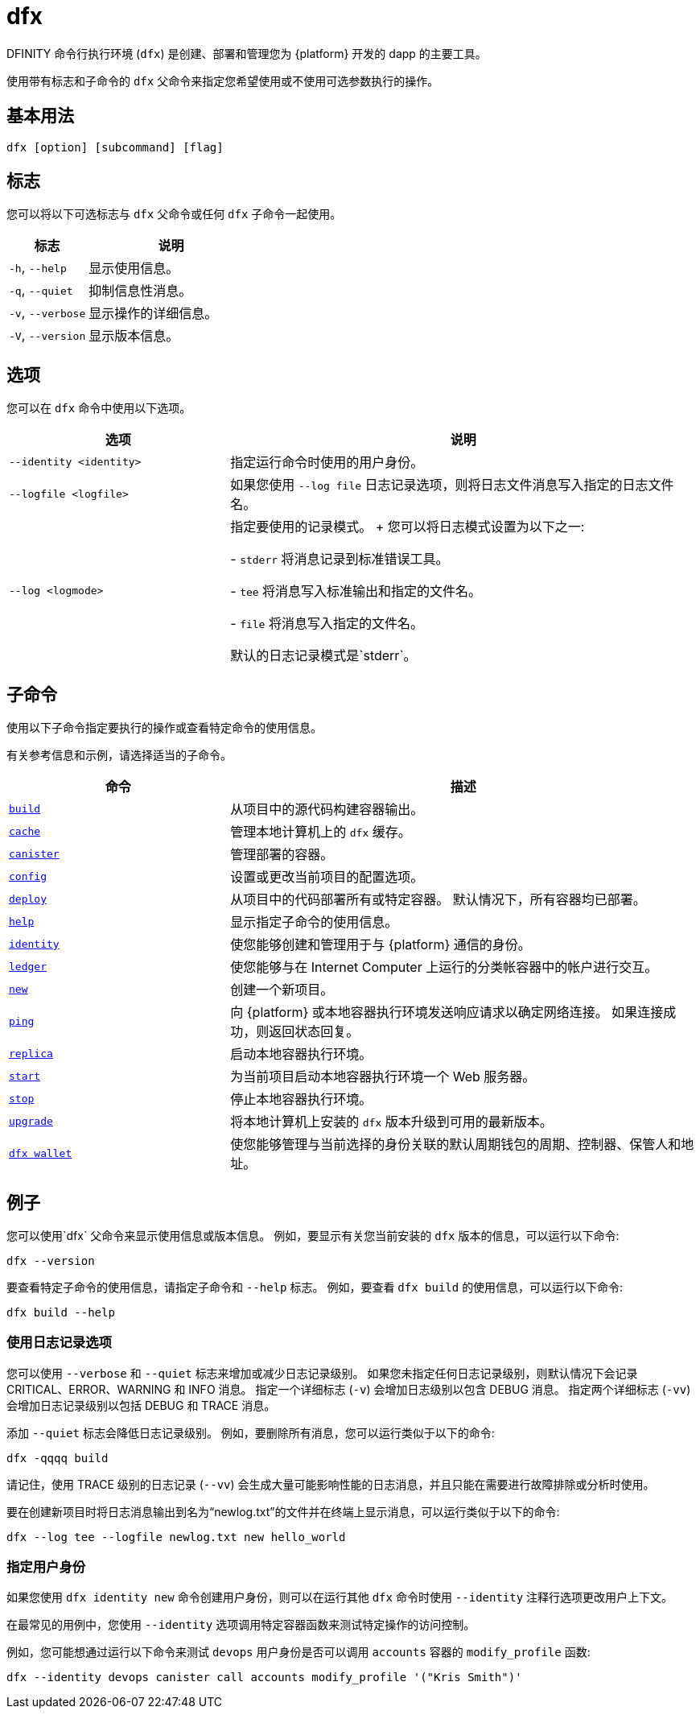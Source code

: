 = dfx
ifdef::env-github,env-browser[:outfilesuffix:.adoc]
:proglang: Motoko
:IC: Internet Computer
:company-id: DFINITY

DFINITY 命令行执行环境 (`+dfx+`) 是创建、部署和管理您为 {platform} 开发的 dapp 的主要工具。

使用带有标志和子命令的 `+dfx+` 父命令来指定您希望使用或不使用可选参数执行的操作。

== 基本用法

[source,bash]
----
dfx [option] [subcommand] [flag]
----

== 标志

您可以将以下可选标志与 `+dfx+` 父命令或任何 `+dfx+` 子命令一起使用。

[width="100%",cols="<32%,<68%",options="header"]
|===
|标志 |说明
|`+-h+`, `+--help+` |显示使用信息。
|`+-q+`, `+--quiet+` |抑制信息性消息。
|`+-v+`, `+--verbose+` |显示操作的详细信息。
|`+-V+`, `+--version+` |显示版本信息。
|===

== 选项

您可以在 `+dfx+` 命令中使用以下选项。

[width="100%",cols="<32%,<68%",options="header",]
|===
|选项 |说明

|`+--identity <identity>+` |指定运行命令时使用的用户身份。

|`+--logfile <logfile>+` |如果您使用 `+--log file+` 日志记录选项，则将日志文件消息写入指定的日志文件名。

|`+--log <logmode>+` |指定要使用的记录模式。
+
您可以将日志模式设置为以下之一:

- `+stderr+` 将消息记录到标准错误工具。

- `+tee+` 将消息写入标准输出和指定的文件名。

- `+file+` 将消息写入指定的文件名。

默认的日志记录模式是`+stderr+`。
|===

== 子命令

使用以下子命令指定要执行的操作或查看特定命令的使用信息。

有关参考信息和示例，请选择适当的子命令。

[width="100%",cols="<32%,<68%",options="header",]
|===
|命令 |描述
|link:dfx-build{outfilesuffix}[`+build+`] |从项目中的源代码构建容器输出。

|link:dfx-cache{outfilesuffix}[`+cache+`] |管理本地计算机上的 `+dfx+` 缓存。

|link:dfx-canister{outfilesuffix}[`+canister+`] |管理部署的容器。

|link:dfx-config{outfilesuffix}[`+config+`] |设置或更改当前项目的配置选项。

|link:dfx-deploy{outfilesuffix}[`+deploy+`] |从项目中的代码部署所有或特定容器。
默认情况下，所有容器均已部署。

|link:dfx-help{outfilesuffix}[`+help+`] |显示指定子命令的使用信息。

|link:dfx-identity{outfilesuffix}[`+identity+`] |使您能够创建和管理用于与 {platform} 通信的身份。

|link:dfx-ledger{outfilesuffix}[`+ledger+`] |使您能够与在 {IC} 上运行的分类帐容器中的帐户进行交互。

|link:dfx-new{outfilesuffix}[`+new+`] |创建一个新项目。

|link:dfx-ping{outfilesuffix}[`+ping+`] |向 {platform} 或本地容器执行环境发送响应请求以确定网络连接。
如果连接成功，则返回状态回复。

|link:dfx-replica{outfilesuffix}[`+replica+`] |启动本地容器执行环境。

|link:dfx-start{outfilesuffix}[`+start+`] |为当前项目启动本地容器执行环境一个 Web 服务器。

|link:dfx-stop{outfilesuffix}[`+stop+`] |停止本地容器执行环境。

|link:dfx-upgrade{outfilesuffix}[`+upgrade+`] |将本地计算机上安装的 `+dfx+` 版本升级到可用的最新版本。

|link:dfx-wallet{outfilesuffix}[`+dfx wallet+`] |使您能够管理与当前选择的身份关联的默认周期钱包的周期、控制器、保管人和地址。

|===

== 例子

您可以使用`+dfx+` 父命令来显示使用信息或版本信息。
例如，要显示有关您当前安装的 `+dfx+` 版本的信息，可以运行以下命令:

[source,bash]
----
dfx --version
----

要查看特定子命令的使用信息，请指定子命令和 `+--help+` 标志。
例如，要查看 `+dfx build+` 的使用信息，可以运行以下命令:

[source,bash]
----
dfx build --help
----

=== 使用日志记录选项

您可以使用 `+--verbose+` 和 `+--quiet+` 标志来增加或减少日志记录级别。
如果您未指定任何日志记录级别，则默认情况下会记录 CRITICAL、ERROR、WARNING 和 INFO 消息。
指定一个详细标志 (`+-v+`) 会增加日志级别以包含 DEBUG 消息。
指定两个详细标志 (`+-vv+`) 会增加日志记录级别以包括 DEBUG 和 TRACE 消息。

添加 `+--quiet+` 标志会降低日志记录级别。
例如，要删除所有消息，您可以运行类似于以下的命令:

[source,bash]
----
dfx -qqqq build
----

请记住，使用 TRACE 级别的日志记录 (`+--vv+`) 会生成大量可能影响性能的日志消息，并且只能在需要进行故障排除或分析时使用。

要在创建新项目时将日志消息输出到名为“newlog.txt”的文件并在终端上显示消息，可以运行类似于以下的命令:

[source,bash]
----
dfx --log tee --logfile newlog.txt new hello_world
----

=== 指定用户身份

如果您使用 `+dfx identity new+` 命令创建用户身份，则可以在运行其他 `+dfx+` 命令时使用 `+--identity+` 注释行选项更改用户上下文。

在最常见的用例中，您使用 `+--identity+` 选项调用特定容器函数来测试特定操作的访问控制。

例如，您可能想通过运行以下命令来测试 `+devops+` 用户身份是否可以调用 `+accounts+` 容器的 `+modify_profile+` 函数:

....
dfx --identity devops canister call accounts modify_profile '("Kris Smith")'
....
